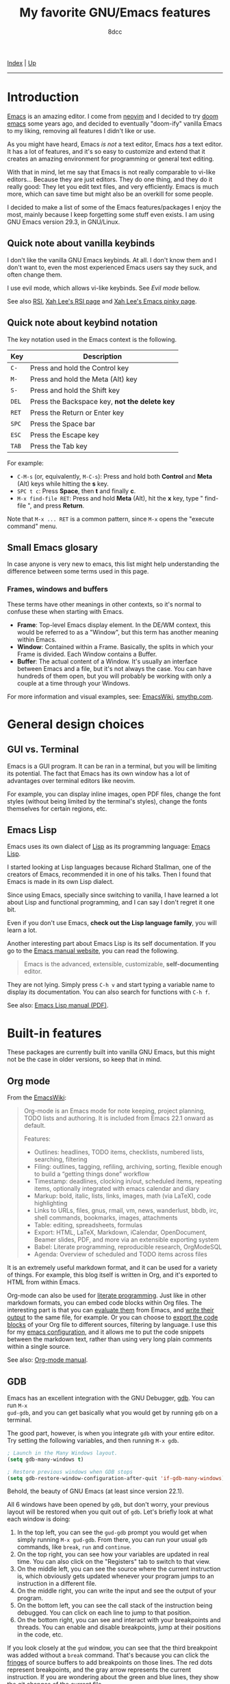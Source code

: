 #+TITLE: My favorite GNU/Emacs features
#+AUTHOR: 8dcc
#+OPTIONS: toc:nil
#+STARTUP: nofold
#+HTML_HEAD: <link rel="icon" type="image/x-icon" href="../img/favicon.png">
#+HTML_HEAD: <link rel="stylesheet" type="text/css" href="../css/main.css">

[[file:../index.org][Index]] | [[file:index.org][Up]]

-----

#+TOC: headlines 2

* Introduction
:PROPERTIES:
:CUSTOM_ID: introduction
:END:

[[https://www.gnu.org/software/emacs/][Emacs]] is an amazing editor. I come from [[https://neovim.io/][neovim]] and I decided to try [[https://github.com/doomemacs/doomemacs][doom emacs]]
some years ago, and decided to eventually "doom-ify" vanilla Emacs to my liking,
removing all features I didn't like or use.

As you might have heard, Emacs /is not/ a text editor, Emacs /has/ a text editor. It
has a lot of features, and it's so easy to customize and extend that it creates
an amazing environment for programming or general text editing.

With that in mind, let me say that Emacs is not really comparable to vi-like
editors... Because they are just editors. They do one thing, and they do it
really good: They let you edit text files, and very efficiently. Emacs is much
more, which can save time but might also be an overkill for some people.

I decided to make a list of some of the Emacs features/packages I enjoy the
most, mainly because I keep forgetting some stuff even exists. I am using GNU
Emacs version 29.3, in GNU/Linux.

** Quick note about vanilla keybinds
:PROPERTIES:
:CUSTOM_ID: quick-note-about-vanilla-keybinds
:END:

I don't like the vanilla GNU Emacs keybinds. At all. I don't know them and I
don't want to, even the most experienced Emacs users say they suck, and often
change them.

I use evil mode, which allows vi-like keybinds. See [[*Evil mode][Evil mode]] bellow.

See also [[https://en.wikipedia.org/wiki/Repetitive_strain_injury][RSI]], [[http://xahlee.info/kbd/typing_rsi.html][Xah Lee's RSI page]] and [[http://xahlee.info/emacs/emacs/emacs_pinky.html][Xah Lee's Emacs pinky page]].

** Quick note about keybind notation
:PROPERTIES:
:CUSTOM_ID: quick-note-about-keybind-notation
:END:

The key notation used in the Emacs context is the following.

| Key | Description                                 |
|-----+---------------------------------------------|
| =C-=  | Press and hold the Control key              |
| =M-=  | Press and hold the Meta (Alt) key           |
| =S-=  | Press and hold the Shift key                |
| =DEL= | Press the Backspace key, *not the delete key* |
| =RET= | Press the Return or Enter key               |
| =SPC= | Press the Space bar                         |
| =ESC= | Press the Escape key                        |
| =TAB= | Press the Tab key                           |

For example:

- =C-M-s= (or, equivalently, =M-C-s=): Press and hold both *Control* and *Meta* (Alt)
  keys while hitting the *s* key.
- =SPC t c=: Press *Space*, then *t* and finally *c*.
- =M-x find-file RET=: Press and hold *Meta* (Alt), hit the *x* key, type " find-file ", and press
  *Return*.

Note that =M-x ... RET= is a common pattern, since =M-x= opens the "execute command"
menu.

** Small Emacs glosary
:PROPERTIES:
:CUSTOM_ID: small-emacs-glosary
:END:

In case anyone is very new to emacs, this list might help understanding the
difference between some terms used in this page.

*** Frames, windows and buffers
:PROPERTIES:
:CUSTOM_ID: frames-windows-and-buffers
:END:

These terms have other meanings in other contexts, so it's normal to confuse
these when starting with Emacs.

- *Frame*: Top-level Emacs display element. In the DE/WM context, this would be
  referred to as a "Window", but this term has another meaning within Emacs.
- *Window*: Contained within a Frame. Basically, the splits in which your Frame is
  divided. Each Window contains a Buffer.
- *Buffer*: The actual content of a Window. It's usually an interface between
  Emacs and a file, but it's not always the case. You can have hundreds of them
  open, but you will probably be working with only a couple at a time through
  your Windows.

For more information and visual examples, see: [[https://www.emacswiki.org/emacs/WindowsAndFrames][EmacsWiki]], [[https://smythp.com/emacs_buffers/][smythp.com]].

* General design choices
:PROPERTIES:
:CUSTOM_ID: general-design-choices
:END:

** GUI vs. Terminal
:PROPERTIES:
:CUSTOM_ID: gui-vs-terminal
:END:

Emacs is a GUI program. It can be ran in a terminal, but you will be limiting
its potential. The fact that Emacs has its own window has a lot of advantages
over terminal editors like neovim.

For example, you can display inline images, open PDF files, change the font
styles (without being limited by the terminal's styles), change the fonts
themselves for certain regions, etc.

** Emacs Lisp
:PROPERTIES:
:CUSTOM_ID: emacs-lisp
:END:

Emacs uses its own dialect of [[https://en.wikipedia.org/wiki/Lisp][Lisp]] as its programming language: [[https://en.wikipedia.org/wiki/Emacs_Lisp][Emacs Lisp]].

I started looking at Lisp languages because Richard Stallman, one of the
creators of Emacs, recommended it in one of his talks. Then I found that Emacs
is made in its own Lisp dialect.

Since using Emacs, specially since switching to vanilla, I have learned a lot
about Lisp and functional programming, and I can say I don't regret it one bit.

Even if you don't use Emacs, *check out the Lisp language family*, you will learn
a lot.

Another interesting part about Emacs Lisp is its self documentation. If you go
to the [[https://www.gnu.org/software/emacs/manual/html_node/emacs/index.html][Emacs manual website]], you can read the following.

#+begin_quote
Emacs is the advanced, extensible, customizable, *self-documenting* editor.
#+end_quote

They are not lying. Simply press =C-h v= and start typing a variable name to
display its documentation. You can also search for functions with =C-h f=.

See also: [[https://www.gnu.org/software/emacs/manual/pdf/elisp.pdf][Emacs Lisp manual (PDF)]].

* Built-in features
:PROPERTIES:
:CUSTOM_ID: built-in-features
:END:

These packages are currently built into vanilla GNU Emacs, but this might not be
the case in older versions, so keep that in mind.

** Org mode
:PROPERTIES:
:CUSTOM_ID: org-mode
:END:

From the [[https://www.emacswiki.org/emacs/OrgMode][EmacsWiki]]:

#+begin_quote
Org-mode is an Emacs mode for note keeping, project planning, TODO lists and
authoring. It is included from Emacs 22.1 onward as default.

Features:
- Outlines: headlines, TODO items, checklists, numbered lists, searching,
  filtering
- Filing: outlines, tagging, refiling, archiving, sorting, flexible enough to
  build a “getting things done” workflow
- Timestamp: deadlines, clocking in/out, scheduled items, repeating items,
  optionally integrated with emacs calendar and diary
- Markup: bold, italic, lists, links, images, math (via LaTeX), code
  highlighting
- Links to URLs, files, gnus, rmail, vm, news, wanderlust, bbdb, irc, shell
  commands, bookmarks, images, attachments
- Table: editing, spreadsheets, formulas
- Export: HTML, LaTeX, Markdown, iCalendar, OpenDocument, Beamer slides, PDF,
  and more via an extensible exporting system
- Babel: Literate programming, reproducible research, OrgModeSQL
- Agenda: Overview of scheduled and TODO items across files
#+end_quote

It is an extremely useful markdown format, and it can be used for a variety of
things. For example, this blog itself is written in Org, and it's exported to
HTML from within Emacs.

Org-mode can also be used for [[https://en.wikipedia.org/wiki/Literate_programming][literate programming]]. Just like in other markdown
formats, you can embed code blocks within Org files. The interesting part is
that you can [[https://orgmode.org/org.html#Evaluating-Code-Blocks-1][evaluate them]] from Emacs, and [[https://orgmode.org/org.html#Results-of-Evaluation-1][write their output]] to the same file,
for example. Or you can choose to [[https://orgmode.org/org.html#Extracting-Source-Code-1][export the code blocks]] of your Org file to
different sources, filtering by language. I use this for my [[https://github.com/8dcc/emacs-dotfiles][emacs configuration]],
and it allows me to put the code snippets between the markdown text, rather than
using very long plain comments within a single source.

[[file:../img/emacs-org.png]]

See also: [[https://orgmode.org/manuals.html][Org-mode manual]].

** GDB
:PROPERTIES:
:CUSTOM_ID: gdb
:END:

Emacs has an excellent integration with the GNU Debugger, [[https://www.sourceware.org/gdb/][gdb]]. You can run =M-x
gud-gdb=, and you can get basically what you would get by running =gdb= on a
terminal.

The good part, however, is when you integrate =gdb= with your entire editor. Try
setting the following variables, and then running =M-x gdb=.

#+begin_src emacs-lisp
; Launch in the Many Windows layout.
(setq gdb-many-windows t)

; Restore previous windows when GDB stops
(setq gdb-restore-window-configuration-after-quit 'if-gdb-many-windows)
#+end_src

Behold, the beauty of GNU Emacs (at least since version 22.1).

[[file:../img/emacs-gdb.png]]

All 6 windows have been opened by =gdb=, but don't worry, your previous layout
will be restored when you quit out of =gdb=. Let's briefly look at what each
window is doing:

1. In the top left, you can see the =gud-gdb= prompt you would get when simply
   running =M-x gud-gdb=. From there, you can run your usual =gdb= commands, like
   =break=, =run= and =continue=.
2. On the top right, you can see how your variables are updated in real
   time. You can also click on the "Registers" tab to switch to that view.
3. On the middle left, you can see the source where the current instruction is,
   which obviously gets updated whenever your program jumps to an instruction in
   a different file.
4. On the middle right, you can write the input and see the output of your
   program.
5. On the bottom left, you can see the call stack of the instruction being
   debugged. You can click on each line to jump to that position.
6. On the bottom right, you can see and interact with your breakpoints and
   threads. You can enable and disable breakpoints, jump at their positions in
   the code, etc.

If you look closely at the =gud= window, you can see that the third breakpoint was
added without a =break= command. That's because you can click the [[https://www.gnu.org/software/emacs/manual/html_node/emacs/Fringes.html][fringes]] of
source buffers to add breakpoints on those lines. The red dots represent
breakpoints, and the gray arrow represents the current instruction. If you are
wondering about the green and blue lines, they show the [[https://github.com/emacsorphanage/git-gutter-fringe][git changes]] of the
current file.

Are you [[https://www.gnu.org/software/emacs/manual/html_node/emacs/Other-GDB-Buffers.html][missing]] the assembly window? In that case, you have my respect. From the
=gud= window (top left), you can replace the /source/ buffer (middle left) with the
/assembly/ buffer by running =M-x gdb-display-disassembly-buffer=.

You messed the windows up? No problem, simply run =M-x gdb-restore-windows=.

** Eshell
:PROPERTIES:
:CUSTOM_ID: eshell
:END:

[[https://www.gnu.org/software/emacs/manual/html_mono/eshell.html][Eshell]] is a shell written in Emacs Lisp. It was added officially to Emacs 21.

When I first tried it, I didn't like it, because it was a bit different from
other shells like [[https://github.com/akermu/emacs-libvterm/][vterm]]. The general feeling and some particular keybinds
(e.g. =M-r= instead of =^R= for accessing the history) might feel weird at first,
but it's really nice once you get the hang of it.

Since it's a normal Emacs [[https://www.gnu.org/software/emacs/manual/html_node/emacs/Buffers.html][buffer]], you can yank text, paste it, delete it, write
it anywhere, etc. Eshell allows you to re-run commands by pressing =RET= on a
previous line where it was called (by checking against the =eshell-prompt-regex=
variable). This also allows you to save the output of an eshell session into a
file, for example.

It's capable of running Emacs Lisp code, and calling Emacs functions. So you can
not only call normal system programs, but you can also use, for example,
=find-file a.txt= to open a file in that window.

** Grep
:PROPERTIES:
:CUSTOM_ID: grep
:END:

You can run =grep= commands from within Emacs. The basic form is with =M-x grep=,
which simply runs a grep command (or a command with a similar output) and
displays the matches in an interactive buffer.

[[file:../img/emacs-grep.png]]

You can jump to each of those lines.

The =M-x rgrep= command is one of my favorites, because it allows you to grep for
a term recursively in the specified folder.

See also [[https://www.gnu.org/software/emacs/manual/html_node/emacs/Grep-Searching.html][GNU Emacs Manual]].

** Compilation
:PROPERTIES:
:CUSTOM_ID: compilation
:END:

In Emacs, you can run compilers and build tools, feeding the output into an
Emacs buffer that can be used, for example, for jumping to the lines of errors
and warnings inside the source buffer. See also [[https://www.gnu.org/software/emacs/manual/html_node/emacs/Compilation.html][Emacs manual]].

With the [[https://github.com/bbatsov/projectile][projectile]] package, you can use the =projectile-compile-project= command
to compile (e.g. run =make=) from the root of your project, instead of running it
from the directory of the current buffer. The projectile package has many
similar commands, so make sure you check it out.

** Browser and external documentation
:PROPERTIES:
:CUSTOM_ID: browser-and-external-documentation
:END:

Emacs has many commands related to documentation, but one of the most useful
ones is =man=. It provides an interface for the =man(1)= command, and it can be used
to view manual pages for various commands and C functions, while working on your
main buffer. See also [[https://www.gnu.org/software/emacs/manual/html_node/emacs/Man-Page.html][Emacs manual]].

I decided to include in this section the Emacs browser, [[https://www.gnu.org/software/emacs/manual/html_mono/eww.html][eww]], since one of my
main usages is for online documentation. The Emacs browser is not meant to be a
replacement for modern standalone browsers, since it doesn't have have support
for CSS or JavaScript. However, if a website is built properly (e.g. this blog),
you should be able to render it without issues.

** ERC
:PROPERTIES:
:CUSTOM_ID: erc
:END:

[[https://www.gnu.org/software/emacs/manual/html_mono/erc.html][ERC]] is a powerful [[https://es.wikipedia.org/wiki/Internet_Relay_Chat][IRC]] client for Emacs, and it's included since version 22.3. I
don't have much to say about ERC, so I will just quote the list of features
from the manual:
- Flood control.
- Timestamps.
- Join channels automatically.
- Buttonize URLs, nicknames, and other text.
- Wrap long lines.
- Highlight or remove IRC control characters.
- Highlight pals, fools, and other keywords.
- Detect netsplits.
- Complete nicknames and commands in a programmable fashion.
- Make displayed lines read-only.
- Input history.
- Track channel activity in the mode-line.

** C macro expansion
:PROPERTIES:
:CUSTOM_ID: c-macro-expansion
:END:

Emacs allows you to expand C macros with =M-x c-macro-expand=. This is very useful
for complex and nested macros.

For example, if you had this C code:

#+begin_src C
#include <stdlib.h>

#define MY_PATH "file.txt"
#define MY_MACRO(X, Y)                          \
    do {                                        \
        func(0x10, MY_PATH, NULL);              \
    } while (X++ < Y)

MY_MACRO(i, 30);
#+end_src

You could select the last line and use =M-x c-macro-expand= to expand the macros
in the region recursively (in this case =MY_MACRO=, =MY_PATH= and =NULL=):

#+begin_src C
do {
    func(0x10, "file.txt", ((void*)0));
} while (i++ < 30);
#+end_src

Discovering this feature was a magical moment. I was writing a C program which
used some complex macros, so I wanted to make sure that they were expanding to
what I thought. I thought that someone could have made an Emacs package about
this, but then I typed =M-x macro= and saw that this is already a feature in
Emacs.

** Calculator
:PROPERTIES:
:CUSTOM_ID: calculator
:END:

You can open the Emacs calculator with =M-x calc=. It uses [[https://en.wikipedia.org/wiki/Reverse_Polish_notation][Reverse Polish Notation]]
(RPN), which might be a bit tricky to get used to, but it's very worth it.

Some of the features include:
- Choice of algebraic or Reverse Polish notation (RPN), i.e. stack-based, entry
  of calculations.
- Arbitrary precision integers and floating-point numbers.
- Arithmetic on rational numbers, complex numbers (rectangular and polar), error
  forms with standard deviations, open and closed intervals, vectors and
  matrices, dates and times, infinities, sets, quantities with units, and
  algebraic formulas.
- Mathematical operations such as logarithms and trigonometric functions.
- Programmer’s features (bitwise operations, non-decimal numbers).
- Financial functions such as future value and internal rate of return.
- Number theoretical features such as prime factorization and arithmetic modulo
  m for any m.
- Algebraic manipulation features, including symbolic calculus.
- Moving data to and from regular editing buffers.
- Embedded mode for manipulating Calc formulas and data directly inside any
  editing buffer.
- Graphics using GNUPLOT, a versatile (and free) plotting program.
- Easy programming using keyboard macros, algebraic formulas, algebraic rewrite
  rules, or extended Emacs Lisp.

I don't have a lot of experience with the calculator, but I can assure you that
it's worth learning. See also the [[https://www.gnu.org/software/emacs/manual/html_mono/calc.html][calc manual]].

*** Quick calculator
:PROPERTIES:
:CUSTOM_ID: quick-calculator
:END:

If you find this overwhelming, you might want to at least consider using
=M-x quick-calc= for quick (but not necesarily simple) calculations. For example:

#+begin_example
M-x quick-calc RET
Quick calc: 632+56-32*4+2^3
Result: 632 + 56 - 32 4 + 2^3 =>  568  (16#238, 8#1070, 2#1000111000)

M-x quick-calc RET
Quick calc: 16#7F33
Result: 32563 =>  32563  (16#7F33, 8#77463, 2#111111100110011)

M-x quick-calc RET
Quick calc: 3x=2x+18
Result: 3 x = 2 x + 18 =>  x = 18
#+end_example

*** Personal reference card
:PROPERTIES:
:CUSTOM_ID: personal-reference-card
:END:

These are some keybinds that I use often, appart from the basic operations and
insertion commands:

| Key       | Description                                        |
|-----------+----------------------------------------------------|
| ~C-u~ + /n/   | Run the next command /n/ times, edit /n/ entries, etc. |
| ~`~ (tilde) | Edit the top of the stack (Combine with =C-u=).      |
| ~D r~       | Change the radix used when displaying.             |

Some other keybinds, related to the trail:

| Key      | Description                                                   |
|----------+---------------------------------------------------------------|
| ~t p~, ~t n~ | Move up and down in the trail, from the main calc window.     |
| ~t y~      | Copy the selected value in the trail to the main calc window. |

* External packages
:PROPERTIES:
:CUSTOM_ID: external-packages
:END:

These packages are currently not built into vanilla GNU Emacs, but this might
change in the future, so keep that in mind.

** Evil mode
:PROPERTIES:
:CUSTOM_ID: evil-mode
:END:

TODO

** Magit
:PROPERTIES:
:CUSTOM_ID: magit
:END:

TODO

** Ediff
:PROPERTIES:
:CUSTOM_ID: ediff
:END:

TODO

Integration with magit

** Vundo
:PROPERTIES:
:CUSTOM_ID: vundo
:END:

TODO

Just a graph for the Emacs undo system, I can keep the old undo-redo with =u= and
=C-r=.

* Honorable mentions
:PROPERTIES:
:CUSTOM_ID: honorable-mentions
:END:

TODO

Which-key, consult packages, etc.
